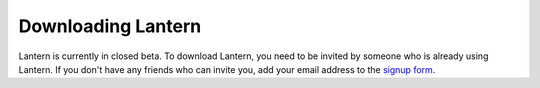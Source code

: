 Downloading Lantern
===================

Lantern is currently in closed beta. To download Lantern, you need to be invited by someone who is already using Lantern. 
If you don't have any friends who can invite you, add your email address to the `signup form <http://GetLantern.org>`_.
